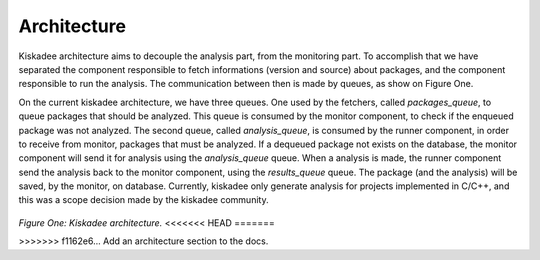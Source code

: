 Architecture
=====================

Kiskadee architecture aims to decouple the analysis part, from the monitoring part.
To accomplish that we have separated the component responsible to fetch
informations (version and source) about packages, and the component responsible to
run the analysis. The communication between then is made by queues, as show on
Figure One.

On the current kiskadee architecture, we have three queues. One used by the 
fetchers, called *packages_queue*, to queue packages that should be analyzed.
This queue is consumed by the monitor component, to check if the enqueued
package was not analyzed. The second queue, called *analysis_queue*,
is consumed by the runner component, in order to receive from monitor,
packages that must be analyzed.
If a dequeued package not exists on the database, the monitor component will
send it for analysis using the *analysis_queue* queue. When a analysis is made,
the runner component send the analysis back to the monitor component, using
the *results_queue* queue.
The package (and the analysis) will be saved, by the monitor, on database.
Currently, kiskadee only generate analysis for projects implemented in C/C++,
and this was a scope decision made by the kiskadee community.

.. figure:: _static/kiskadee_atualizado2.png
        :align: center

..

*Figure One: Kiskadee architecture.*
<<<<<<< HEAD
=======

>>>>>>> f1162e6... Add an architecture section to the docs.
